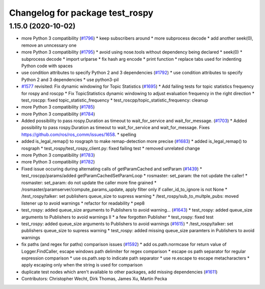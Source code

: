 ^^^^^^^^^^^^^^^^^^^^^^^^^^^^^^^^
Changelog for package test_rospy
^^^^^^^^^^^^^^^^^^^^^^^^^^^^^^^^

1.15.0 (2020-10-02)
-------------------
* more Python 3 compatibility (`#1796 <https://github.com/locusrobotics/ros_comm/issues/1796>`_)
  * keep subscribers around
  * more subprocess decode
  * add another seek(0), remove an unncessary one
* more Python 3 compatibility (`#1795 <https://github.com/locusrobotics/ros_comm/issues/1795>`_)
  * avoid using nose.tools without dependency being declared
  * seek(0)
  * subprocess decode
  * import urlparse
  * fix hash arg encode
  * print function
  * replace tabs used for indenting Python code with spaces
* use condition attributes to specify Python 2 and 3 dependencies (`#1792 <https://github.com/locusrobotics/ros_comm/issues/1792>`_)
  * use condition attributes to specify Python 2 and 3 dependencies
  * use python3-pil
* `#1577 <https://github.com/locusrobotics/ros_comm/issues/1577>`_ revisited: Fix dynamic windowing for Topic Statistics (`#1695 <https://github.com/locusrobotics/ros_comm/issues/1695>`_)
  * Add failing tests for topic statistics frequency for rospy and roscpp
  * Fix TopicStatistics dynamic windowing to adjust evaluation frequency in the right direction
  * test_roscpp: fixed topic_statistic_frequency
  * test_roscpp/topic_statistic_frequency: cleanup
* more Python 3 compatibility (`#1785 <https://github.com/locusrobotics/ros_comm/issues/1785>`_)
* more Python 3 compatibility (`#1784 <https://github.com/locusrobotics/ros_comm/issues/1784>`_)
* Added possibility to pass rospy.Duration as timeout to wait_for_service and wait_for_message. (`#1703 <https://github.com/locusrobotics/ros_comm/issues/1703>`_)
  * Added possibility to pass rospy.Duration as timeout to wait_for_service and wait_for_message.
  Fixes https://github.com/ros/ros_comm/issues/1658.
  * spelling
* added is_legal_remap() to rosgraph to make remap-detection more precise (`#1683 <https://github.com/locusrobotics/ros_comm/issues/1683>`_)
  * added is_legal_remap() to rosgraph
  * test_rospy/test_rospy_client.py: fixed failing test
  * removed unrelated change
* more Python 3 compatibility (`#1783 <https://github.com/locusrobotics/ros_comm/issues/1783>`_)
* more Python 3 compatibility (`#1782 <https://github.com/locusrobotics/ros_comm/issues/1782>`_)
* Fixed issue occuring during alternating calls of getParamCached and setParam (`#1439 <https://github.com/locusrobotics/ros_comm/issues/1439>`_)
  * test_roscpp/params/added getParamCachedSetParamLoop
  * rosmaster: set_param: the not update the caller!
  * rosmaster: set_param: do not update the caller more fine grained
  * /rosmaster/paramserver/compute_params_update, apply filter only if caller_id_to_ignore is not None
  * /test_rospy/talker: set publishers queue_size to supress warning
  * /test_rospy/sub_to_multple_pubs: moved listener up to avoid warnings
  * refactor for readability
  * pep8
* test_rospy: added queue_size arguments to Publishers to avoid warning… (`#1643 <https://github.com/locusrobotics/ros_comm/issues/1643>`_)
  * test_rospy: added queue_size arguments to Publishers to avoid warnings II
  * a few forgotten Publisher
  * test_rospy: fixed test
* test_rospy: added queue_size arguments to Publishers to avoid warnings (`#1615 <https://github.com/locusrobotics/ros_comm/issues/1615>`_)
  * /test_rospy/talker: set publishers queue_size to supress warning
  * test_rospy: added missing queue_size paramters in Publishers to avoid warnings
* fix paths (and regex for paths) comparison issues (`#1592 <https://github.com/locusrobotics/ros_comm/issues/1592>`_)
  * add os.path.normcase for return value of Logger.FindCaller, escape windows path delimiter for regex comparison
  * escape os path separator for regular expression comparison
  * use os.path.sep to indicate path separator
  * use re.escape to escape metacharacters
  * apply escaping only when the string is used for comparison
* duplicate test nodes which aren't available to other packages, add missing dependencies (`#1611 <https://github.com/locusrobotics/ros_comm/issues/1611>`_)
* Contributors: Christopher Wecht, Dirk Thomas, James Xu, Martin Pecka
